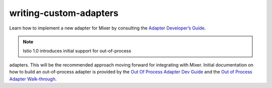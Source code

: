 writing-custom-adapters
==================================

Learn how to implement a new adapter for Mixer by consulting the
`Adapter Developer’s
Guide <https://github.com/istio/istio/wiki/Mixer-Compiled-In-Adapter-Dev-Guide>`_.

.. note::

   Istio 1.0 introduces initial support for out-of-process
adapters. This will be the recommended approach moving forward for
integrating with Mixer. Initial documentation on how to build an
out-of-process adapter is provided by the `Out Of Process Adapter Dev
Guide <https://github.com/istio/istio/wiki/Mixer-Out-Of-Process-Adapter-Dev-Guide>`_
and the `Out of Process Adapter
Walk-through <https://github.com/istio/istio/wiki/Mixer-Out-Of-Process-Adapter-Walkthrough>`_.

